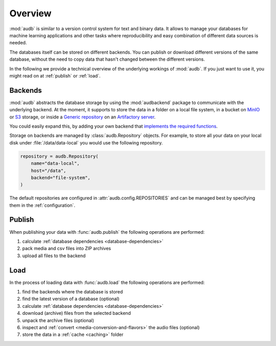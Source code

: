 ..
    >>> import audb

Overview
========

:mod:`audb` is similar to a version control system
for text and binary data.
It allows to manage your databases
for machine learning applications
and other tasks
where reproducibility
and easy combination of different data sources is needed.

The databases itself can be stored on different backends.
You can publish or download different versions
of the same database,
without the need to copy data
that hasn't changed between the different versions.

In the following we provide a technical overview
of the underlying workings of :mod:`audb`.
If you just want to use it,
you might read on at :ref:`publish`
or :ref:`load`.


Backends
--------

:mod:`audb` abstracts the database storage
by using the :mod:`audbackend` package
to communicate with the underlying backend.
At the moment,
it supports to store the data
in a folder on a local file system,
in a bucket on MinIO_ or S3_ storage,
or inside a `Generic repository`_
on an `Artifactory server`_.

You could easily expand this,
by adding your own backend
that `implements the required functions`_.

Storage on backends are managed by :class:`audb.Repository`
objects.
For example,
to store all your data
on your local disk under :file:`/data/data-local`
you would use the following repository.

.. code-block:: python

    repository = audb.Repository(
        name="data-local",
        host="/data",
        backend="file-system",
    )

The default repositories are configured in :attr:`audb.config.REPOSITORIES`
and can be managed best
by specifying them in the :ref:`configuration`.


Publish
-------

When publishing your data
with :func:`audb.publish`
the following operations are performed:

1. calculate :ref:`database dependencies <database-dependencies>`
2. pack media and csv files into ZIP archives
3. upload all files to the backend

.. graphviz:: pics/publish.dot


Load
----

In the process of loading data
with :func:`audb.load`
the following operations are performed:

1. find the backends where the database is stored
2. find the latest version of a database (optional)
3. calculate :ref:`database dependencies <database-dependencies>`
4. download (archive) files from the selected backend
5. unpack the archive files (optional)
6. inspect and :ref:`convert <media-conversion-and-flavors>`
   the audio files (optional)
7. store the data in a :ref:`cache <caching>` folder

.. graphviz:: pics/load.dot


.. _Artifactory server: https://jfrog.com/artifactory/
.. _Generic repository: https://jfrog.com/help/r/jfrog-artifactory-documentation/repository-management
.. _implements the required functions: https://github.com/audeering/audbackend/blob/edd23462799ae9052a43cdd045698f78e19dbcaf/audbackend/core/backend.py#L559-L659
.. _MinIO: https://min.io
.. _S3: https://aws.amazon.com/s3/
